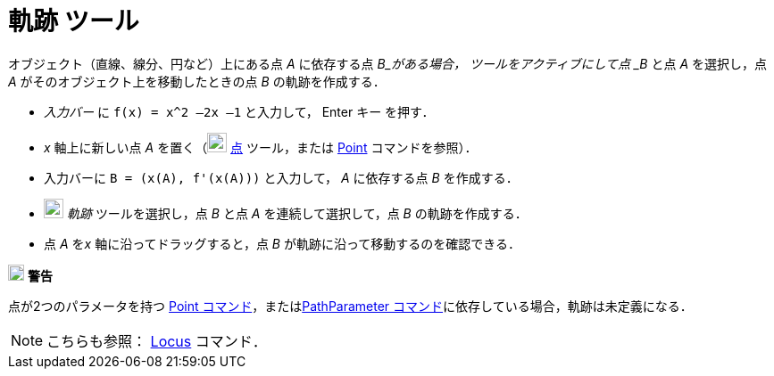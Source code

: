 = 軌跡 ツール
:page-en: tools/Locus
ifdef::env-github[:imagesdir: /ja/modules/ROOT/assets/images]

オブジェクト（直線、線分、円など）上にある点 _A_ に依存する点 _B_がある場合，
ツールをアクティブにして点 _B_ と点 _A_ を選択し，点 _A_ がそのオブジェクト上を移動したときの点 _B_ の軌跡を作成する．

[EXAMPLE]
====

* _入力バー_ に `++f(x) = x^2 –2x –1++` と入力して， [.kcode]#Enter# キー を押す．
* _x_ 軸上に新しい点 _A_ を置く（image:22px-Mode_point.svg.png[Mode point.svg,width=22,height=22]
xref:/tools/点.adoc[点] ツール，または xref:/commands/Point.adoc[Point] コマンドを参照）．
* 入力バーに `++B = (x(A), f'(x(A)))++` と入力して， _A_ に依存する点 _B_ を作成する．
* image:22px-Mode_locus.svg.png[Mode locus.svg,width=22,height=22] _軌跡_ ツールを選択し，点 _B_ と点 _A_
を連続して選択して，点 _B_ の軌跡を作成する．
* 点 _A_ を__x__ 軸に沿ってドラッグすると，点 _B_ が軌跡に沿って移動するのを確認できる．

====

image:18px-Attention.png[警告,title="警告",width=18,height=18] *警告*

点が2つのパラメータを持つ
xref:/commands/Point.adoc[Point コマンド]，またはxref:/commands/PathParameter.adoc[PathParameter コマンド]に依存している場合，軌跡は未定義になる．

[NOTE]
====

こちらも参照： xref:/commands/Locus.adoc[Locus] コマンド．

====
